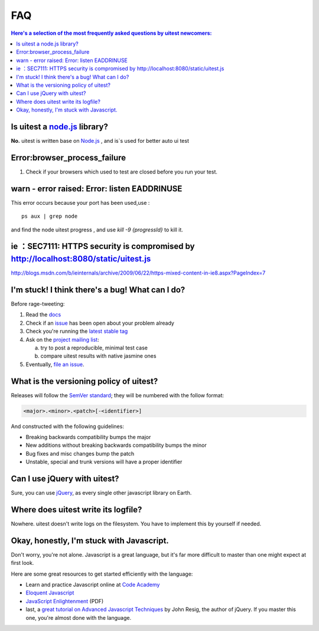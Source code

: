 .. _faq:

.. index:: FAQ, Help

===
FAQ
===

.. contents:: Here's a selection of the most frequently asked questions by uitest newcomers:
   :local:
   :backlinks: top

.. index:: Node.js

Is uitest a `node.js <http://nodejs.org/>`_ library?
------------------------------------------------------

**No.** uitest is written base on `Node.js`_ , and is`s used for better auto ui test

.. index:: browser,progress,failure,error

Error:browser_process_failure
-----------------------------

1. Check if your browsers which used to test are closed before you run your test.

.. index:: listen,port,eaddrinuse,error

warn - error raised: Error: listen EADDRINUSE
---------------------------------------------

This error occurs because your port has been used,use :

::

    ps aux | grep node

and find the node uitest progress , and use `kill -9 {progressId}` to kill it.

.. index:: ie,https

ie ：SEC7111: HTTPS security is compromised by http://localhost:8080/static/uitest.js
---------------------------------------------------------------------------------------

`http://blogs.msdn.com/b/ieinternals/archive/2009/06/22/https-mixed-content-in-ie8.aspx?PageIndex=7 <http://blogs.msdn.com/b/ieinternals/archive/2009/06/22/https-mixed-content-in-ie8.aspx?PageIndex=7>`_

.. index:: Bugs, Contributing, error

I'm stuck! I think there's a bug! What can I do?
------------------------------------------------

Before rage-tweeting:

1. Read the `docs <http://uitest.github.io/docs/>`_
2. Check if an `issue <https://github.com/uitest/uitest/issues>`_ has been open about your problem already
3. Check you're running the `latest stable tag <https://github.com/uitest/uitest/tags>`_
4. Ask on the `project mailing list <yize.shc@gmail.com>`_:

   a. try to post a reproducible, minimal test case
   b. compare uitest results with native jasmine ones

5. Eventually, `file an issue <https://github.com/uitest/uitest/issues/new>`_.


What is the versioning policy of uitest?
------------------------------------------

Releases will follow the `SemVer standard <http://semver.org/>`_; they
will be numbered with the follow format:

.. code-block:: text

    <major>.<minor>.<patch>[-<identifier>]

And constructed with the following guidelines:

- Breaking backwards compatibility bumps the major
- New additions without breaking backwards compatibility bumps the minor
- Bug fixes and misc changes bump the patch
- Unstable, special and trunk versions will have a proper identifier

.. index:: jQuery

Can I use jQuery with uitest?
-------------------------------

Sure, you can use `jQuery <http://jquery.com/>`_, as every single other javascript library on Earth.

.. index:: log

Where does uitest write its logfile?
--------------------------------------

Nowhere. uitest doesn't write logs on the filesystem. You have to implement this by yourself if needed.

.. _faq_javascript:

Okay, honestly, I'm stuck with Javascript.
------------------------------------------

Don't worry, you're not alone. Javascript is a great language, but it's far more difficult to master than one might expect at first look.

Here are some great resources to get started efficiently with the language:

- Learn and practice Javascript online at `Code Academy <http://www.codecademy.com/tracks/javascript>`_
- `Eloquent Javascript <http://eloquentjavascript.net/contents.html>`_
- `JavaScript Enlightenment <http://www.javascriptenlightenment.com/JavaScript_Enlightenment.pdf>`_ (PDF)
- last, a `great tutorial on Advanced Javascript Techniques <http://ejohn.org/apps/learn/>`_ by John Resig, the author of jQuery. If you master this one, you're almost done with the language.